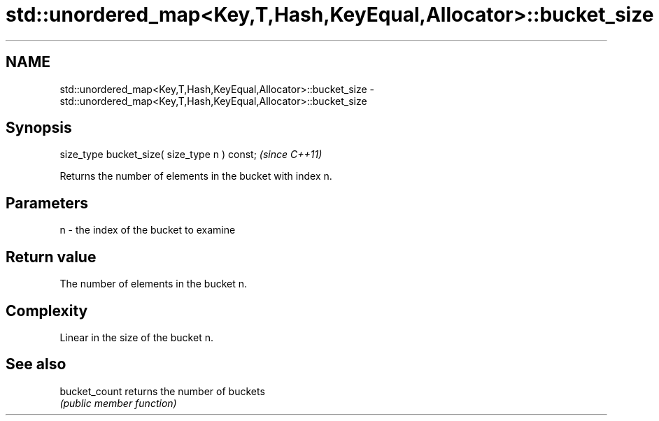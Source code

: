 .TH std::unordered_map<Key,T,Hash,KeyEqual,Allocator>::bucket_size 3 "2019.08.27" "http://cppreference.com" "C++ Standard Libary"
.SH NAME
std::unordered_map<Key,T,Hash,KeyEqual,Allocator>::bucket_size \- std::unordered_map<Key,T,Hash,KeyEqual,Allocator>::bucket_size

.SH Synopsis
   size_type bucket_size( size_type n ) const;  \fI(since C++11)\fP

   Returns the number of elements in the bucket with index n.

.SH Parameters

   n - the index of the bucket to examine

.SH Return value

   The number of elements in the bucket n.

.SH Complexity

   Linear in the size of the bucket n.

.SH See also

   bucket_count returns the number of buckets
                \fI(public member function)\fP
